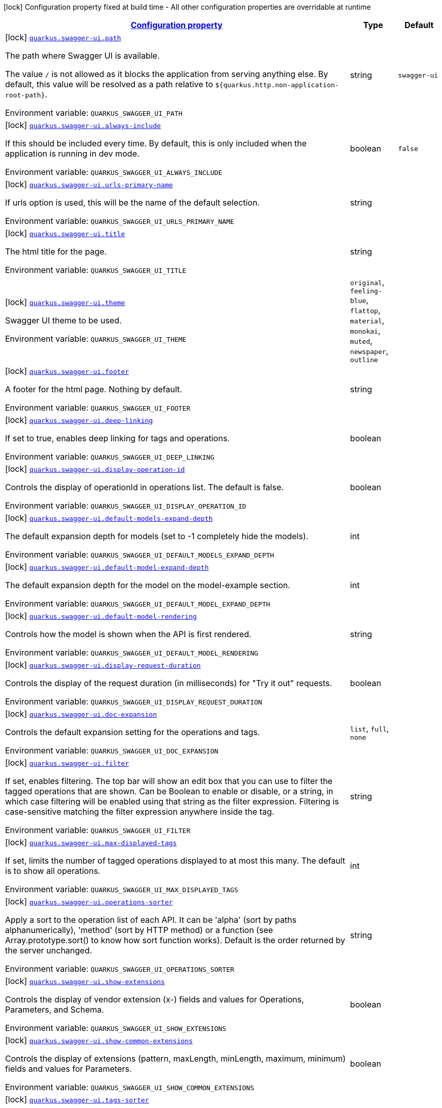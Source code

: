 
:summaryTableId: quarkus-swaggerui
[.configuration-legend]
icon:lock[title=Fixed at build time] Configuration property fixed at build time - All other configuration properties are overridable at runtime
[.configuration-reference.searchable, cols="80,.^10,.^10"]
|===

h|[[quarkus-swaggerui_configuration]]link:#quarkus-swaggerui_configuration[Configuration property]

h|Type
h|Default

a|icon:lock[title=Fixed at build time] [[quarkus-swaggerui_quarkus-swagger-ui-path]]`link:#quarkus-swaggerui_quarkus-swagger-ui-path[quarkus.swagger-ui.path]`


[.description]
--
The path where Swagger UI is available.

The value `/` is not allowed as it blocks the application from serving anything else. By default, this value will be resolved as a path relative to `$++{++quarkus.http.non-application-root-path++}++`.

ifdef::add-copy-button-to-env-var[]
Environment variable: env_var_with_copy_button:+++QUARKUS_SWAGGER_UI_PATH+++[]
endif::add-copy-button-to-env-var[]
ifndef::add-copy-button-to-env-var[]
Environment variable: `+++QUARKUS_SWAGGER_UI_PATH+++`
endif::add-copy-button-to-env-var[]
--|string 
|`swagger-ui`


a|icon:lock[title=Fixed at build time] [[quarkus-swaggerui_quarkus-swagger-ui-always-include]]`link:#quarkus-swaggerui_quarkus-swagger-ui-always-include[quarkus.swagger-ui.always-include]`


[.description]
--
If this should be included every time. By default, this is only included when the application is running in dev mode.

ifdef::add-copy-button-to-env-var[]
Environment variable: env_var_with_copy_button:+++QUARKUS_SWAGGER_UI_ALWAYS_INCLUDE+++[]
endif::add-copy-button-to-env-var[]
ifndef::add-copy-button-to-env-var[]
Environment variable: `+++QUARKUS_SWAGGER_UI_ALWAYS_INCLUDE+++`
endif::add-copy-button-to-env-var[]
--|boolean 
|`false`


a|icon:lock[title=Fixed at build time] [[quarkus-swaggerui_quarkus-swagger-ui-urls-primary-name]]`link:#quarkus-swaggerui_quarkus-swagger-ui-urls-primary-name[quarkus.swagger-ui.urls-primary-name]`


[.description]
--
If urls option is used, this will be the name of the default selection.

ifdef::add-copy-button-to-env-var[]
Environment variable: env_var_with_copy_button:+++QUARKUS_SWAGGER_UI_URLS_PRIMARY_NAME+++[]
endif::add-copy-button-to-env-var[]
ifndef::add-copy-button-to-env-var[]
Environment variable: `+++QUARKUS_SWAGGER_UI_URLS_PRIMARY_NAME+++`
endif::add-copy-button-to-env-var[]
--|string 
|


a|icon:lock[title=Fixed at build time] [[quarkus-swaggerui_quarkus-swagger-ui-title]]`link:#quarkus-swaggerui_quarkus-swagger-ui-title[quarkus.swagger-ui.title]`


[.description]
--
The html title for the page.

ifdef::add-copy-button-to-env-var[]
Environment variable: env_var_with_copy_button:+++QUARKUS_SWAGGER_UI_TITLE+++[]
endif::add-copy-button-to-env-var[]
ifndef::add-copy-button-to-env-var[]
Environment variable: `+++QUARKUS_SWAGGER_UI_TITLE+++`
endif::add-copy-button-to-env-var[]
--|string 
|


a|icon:lock[title=Fixed at build time] [[quarkus-swaggerui_quarkus-swagger-ui-theme]]`link:#quarkus-swaggerui_quarkus-swagger-ui-theme[quarkus.swagger-ui.theme]`


[.description]
--
Swagger UI theme to be used.

ifdef::add-copy-button-to-env-var[]
Environment variable: env_var_with_copy_button:+++QUARKUS_SWAGGER_UI_THEME+++[]
endif::add-copy-button-to-env-var[]
ifndef::add-copy-button-to-env-var[]
Environment variable: `+++QUARKUS_SWAGGER_UI_THEME+++`
endif::add-copy-button-to-env-var[]
-- a|
`original`, `feeling-blue`, `flattop`, `material`, `monokai`, `muted`, `newspaper`, `outline` 
|


a|icon:lock[title=Fixed at build time] [[quarkus-swaggerui_quarkus-swagger-ui-footer]]`link:#quarkus-swaggerui_quarkus-swagger-ui-footer[quarkus.swagger-ui.footer]`


[.description]
--
A footer for the html page. Nothing by default.

ifdef::add-copy-button-to-env-var[]
Environment variable: env_var_with_copy_button:+++QUARKUS_SWAGGER_UI_FOOTER+++[]
endif::add-copy-button-to-env-var[]
ifndef::add-copy-button-to-env-var[]
Environment variable: `+++QUARKUS_SWAGGER_UI_FOOTER+++`
endif::add-copy-button-to-env-var[]
--|string 
|


a|icon:lock[title=Fixed at build time] [[quarkus-swaggerui_quarkus-swagger-ui-deep-linking]]`link:#quarkus-swaggerui_quarkus-swagger-ui-deep-linking[quarkus.swagger-ui.deep-linking]`


[.description]
--
If set to true, enables deep linking for tags and operations.

ifdef::add-copy-button-to-env-var[]
Environment variable: env_var_with_copy_button:+++QUARKUS_SWAGGER_UI_DEEP_LINKING+++[]
endif::add-copy-button-to-env-var[]
ifndef::add-copy-button-to-env-var[]
Environment variable: `+++QUARKUS_SWAGGER_UI_DEEP_LINKING+++`
endif::add-copy-button-to-env-var[]
--|boolean 
|


a|icon:lock[title=Fixed at build time] [[quarkus-swaggerui_quarkus-swagger-ui-display-operation-id]]`link:#quarkus-swaggerui_quarkus-swagger-ui-display-operation-id[quarkus.swagger-ui.display-operation-id]`


[.description]
--
Controls the display of operationId in operations list. The default is false.

ifdef::add-copy-button-to-env-var[]
Environment variable: env_var_with_copy_button:+++QUARKUS_SWAGGER_UI_DISPLAY_OPERATION_ID+++[]
endif::add-copy-button-to-env-var[]
ifndef::add-copy-button-to-env-var[]
Environment variable: `+++QUARKUS_SWAGGER_UI_DISPLAY_OPERATION_ID+++`
endif::add-copy-button-to-env-var[]
--|boolean 
|


a|icon:lock[title=Fixed at build time] [[quarkus-swaggerui_quarkus-swagger-ui-default-models-expand-depth]]`link:#quarkus-swaggerui_quarkus-swagger-ui-default-models-expand-depth[quarkus.swagger-ui.default-models-expand-depth]`


[.description]
--
The default expansion depth for models (set to -1 completely hide the models).

ifdef::add-copy-button-to-env-var[]
Environment variable: env_var_with_copy_button:+++QUARKUS_SWAGGER_UI_DEFAULT_MODELS_EXPAND_DEPTH+++[]
endif::add-copy-button-to-env-var[]
ifndef::add-copy-button-to-env-var[]
Environment variable: `+++QUARKUS_SWAGGER_UI_DEFAULT_MODELS_EXPAND_DEPTH+++`
endif::add-copy-button-to-env-var[]
--|int 
|


a|icon:lock[title=Fixed at build time] [[quarkus-swaggerui_quarkus-swagger-ui-default-model-expand-depth]]`link:#quarkus-swaggerui_quarkus-swagger-ui-default-model-expand-depth[quarkus.swagger-ui.default-model-expand-depth]`


[.description]
--
The default expansion depth for the model on the model-example section.

ifdef::add-copy-button-to-env-var[]
Environment variable: env_var_with_copy_button:+++QUARKUS_SWAGGER_UI_DEFAULT_MODEL_EXPAND_DEPTH+++[]
endif::add-copy-button-to-env-var[]
ifndef::add-copy-button-to-env-var[]
Environment variable: `+++QUARKUS_SWAGGER_UI_DEFAULT_MODEL_EXPAND_DEPTH+++`
endif::add-copy-button-to-env-var[]
--|int 
|


a|icon:lock[title=Fixed at build time] [[quarkus-swaggerui_quarkus-swagger-ui-default-model-rendering]]`link:#quarkus-swaggerui_quarkus-swagger-ui-default-model-rendering[quarkus.swagger-ui.default-model-rendering]`


[.description]
--
Controls how the model is shown when the API is first rendered.

ifdef::add-copy-button-to-env-var[]
Environment variable: env_var_with_copy_button:+++QUARKUS_SWAGGER_UI_DEFAULT_MODEL_RENDERING+++[]
endif::add-copy-button-to-env-var[]
ifndef::add-copy-button-to-env-var[]
Environment variable: `+++QUARKUS_SWAGGER_UI_DEFAULT_MODEL_RENDERING+++`
endif::add-copy-button-to-env-var[]
--|string 
|


a|icon:lock[title=Fixed at build time] [[quarkus-swaggerui_quarkus-swagger-ui-display-request-duration]]`link:#quarkus-swaggerui_quarkus-swagger-ui-display-request-duration[quarkus.swagger-ui.display-request-duration]`


[.description]
--
Controls the display of the request duration (in milliseconds) for "Try it out" requests.

ifdef::add-copy-button-to-env-var[]
Environment variable: env_var_with_copy_button:+++QUARKUS_SWAGGER_UI_DISPLAY_REQUEST_DURATION+++[]
endif::add-copy-button-to-env-var[]
ifndef::add-copy-button-to-env-var[]
Environment variable: `+++QUARKUS_SWAGGER_UI_DISPLAY_REQUEST_DURATION+++`
endif::add-copy-button-to-env-var[]
--|boolean 
|


a|icon:lock[title=Fixed at build time] [[quarkus-swaggerui_quarkus-swagger-ui-doc-expansion]]`link:#quarkus-swaggerui_quarkus-swagger-ui-doc-expansion[quarkus.swagger-ui.doc-expansion]`


[.description]
--
Controls the default expansion setting for the operations and tags.

ifdef::add-copy-button-to-env-var[]
Environment variable: env_var_with_copy_button:+++QUARKUS_SWAGGER_UI_DOC_EXPANSION+++[]
endif::add-copy-button-to-env-var[]
ifndef::add-copy-button-to-env-var[]
Environment variable: `+++QUARKUS_SWAGGER_UI_DOC_EXPANSION+++`
endif::add-copy-button-to-env-var[]
-- a|
`list`, `full`, `none` 
|


a|icon:lock[title=Fixed at build time] [[quarkus-swaggerui_quarkus-swagger-ui-filter]]`link:#quarkus-swaggerui_quarkus-swagger-ui-filter[quarkus.swagger-ui.filter]`


[.description]
--
If set, enables filtering. The top bar will show an edit box that you can use to filter the tagged operations that are shown. Can be Boolean to enable or disable, or a string, in which case filtering will be enabled using that string as the filter expression. Filtering is case-sensitive matching the filter expression anywhere inside the tag.

ifdef::add-copy-button-to-env-var[]
Environment variable: env_var_with_copy_button:+++QUARKUS_SWAGGER_UI_FILTER+++[]
endif::add-copy-button-to-env-var[]
ifndef::add-copy-button-to-env-var[]
Environment variable: `+++QUARKUS_SWAGGER_UI_FILTER+++`
endif::add-copy-button-to-env-var[]
--|string 
|


a|icon:lock[title=Fixed at build time] [[quarkus-swaggerui_quarkus-swagger-ui-max-displayed-tags]]`link:#quarkus-swaggerui_quarkus-swagger-ui-max-displayed-tags[quarkus.swagger-ui.max-displayed-tags]`


[.description]
--
If set, limits the number of tagged operations displayed to at most this many. The default is to show all operations.

ifdef::add-copy-button-to-env-var[]
Environment variable: env_var_with_copy_button:+++QUARKUS_SWAGGER_UI_MAX_DISPLAYED_TAGS+++[]
endif::add-copy-button-to-env-var[]
ifndef::add-copy-button-to-env-var[]
Environment variable: `+++QUARKUS_SWAGGER_UI_MAX_DISPLAYED_TAGS+++`
endif::add-copy-button-to-env-var[]
--|int 
|


a|icon:lock[title=Fixed at build time] [[quarkus-swaggerui_quarkus-swagger-ui-operations-sorter]]`link:#quarkus-swaggerui_quarkus-swagger-ui-operations-sorter[quarkus.swagger-ui.operations-sorter]`


[.description]
--
Apply a sort to the operation list of each API. It can be 'alpha' (sort by paths alphanumerically), 'method' (sort by HTTP method) or a function (see Array.prototype.sort() to know how sort function works). Default is the order returned by the server unchanged.

ifdef::add-copy-button-to-env-var[]
Environment variable: env_var_with_copy_button:+++QUARKUS_SWAGGER_UI_OPERATIONS_SORTER+++[]
endif::add-copy-button-to-env-var[]
ifndef::add-copy-button-to-env-var[]
Environment variable: `+++QUARKUS_SWAGGER_UI_OPERATIONS_SORTER+++`
endif::add-copy-button-to-env-var[]
--|string 
|


a|icon:lock[title=Fixed at build time] [[quarkus-swaggerui_quarkus-swagger-ui-show-extensions]]`link:#quarkus-swaggerui_quarkus-swagger-ui-show-extensions[quarkus.swagger-ui.show-extensions]`


[.description]
--
Controls the display of vendor extension (x-) fields and values for Operations, Parameters, and Schema.

ifdef::add-copy-button-to-env-var[]
Environment variable: env_var_with_copy_button:+++QUARKUS_SWAGGER_UI_SHOW_EXTENSIONS+++[]
endif::add-copy-button-to-env-var[]
ifndef::add-copy-button-to-env-var[]
Environment variable: `+++QUARKUS_SWAGGER_UI_SHOW_EXTENSIONS+++`
endif::add-copy-button-to-env-var[]
--|boolean 
|


a|icon:lock[title=Fixed at build time] [[quarkus-swaggerui_quarkus-swagger-ui-show-common-extensions]]`link:#quarkus-swaggerui_quarkus-swagger-ui-show-common-extensions[quarkus.swagger-ui.show-common-extensions]`


[.description]
--
Controls the display of extensions (pattern, maxLength, minLength, maximum, minimum) fields and values for Parameters.

ifdef::add-copy-button-to-env-var[]
Environment variable: env_var_with_copy_button:+++QUARKUS_SWAGGER_UI_SHOW_COMMON_EXTENSIONS+++[]
endif::add-copy-button-to-env-var[]
ifndef::add-copy-button-to-env-var[]
Environment variable: `+++QUARKUS_SWAGGER_UI_SHOW_COMMON_EXTENSIONS+++`
endif::add-copy-button-to-env-var[]
--|boolean 
|


a|icon:lock[title=Fixed at build time] [[quarkus-swaggerui_quarkus-swagger-ui-tags-sorter]]`link:#quarkus-swaggerui_quarkus-swagger-ui-tags-sorter[quarkus.swagger-ui.tags-sorter]`


[.description]
--
Apply a sort to the tag list of each API. It can be 'alpha' (sort by paths alphanumerically) or a function (see Array.prototype.sort() to learn how to write a sort function). Two tag name strings are passed to the sorter for each pass. Default is the order determined by Swagger UI.

ifdef::add-copy-button-to-env-var[]
Environment variable: env_var_with_copy_button:+++QUARKUS_SWAGGER_UI_TAGS_SORTER+++[]
endif::add-copy-button-to-env-var[]
ifndef::add-copy-button-to-env-var[]
Environment variable: `+++QUARKUS_SWAGGER_UI_TAGS_SORTER+++`
endif::add-copy-button-to-env-var[]
--|string 
|


a|icon:lock[title=Fixed at build time] [[quarkus-swaggerui_quarkus-swagger-ui-on-complete]]`link:#quarkus-swaggerui_quarkus-swagger-ui-on-complete[quarkus.swagger-ui.on-complete]`


[.description]
--
Provides a mechanism to be notified when Swagger UI has finished rendering a newly provided definition.

ifdef::add-copy-button-to-env-var[]
Environment variable: env_var_with_copy_button:+++QUARKUS_SWAGGER_UI_ON_COMPLETE+++[]
endif::add-copy-button-to-env-var[]
ifndef::add-copy-button-to-env-var[]
Environment variable: `+++QUARKUS_SWAGGER_UI_ON_COMPLETE+++`
endif::add-copy-button-to-env-var[]
--|string 
|


a|icon:lock[title=Fixed at build time] [[quarkus-swaggerui_quarkus-swagger-ui-syntax-highlight]]`link:#quarkus-swaggerui_quarkus-swagger-ui-syntax-highlight[quarkus.swagger-ui.syntax-highlight]`


[.description]
--
Set to `false` to deactivate syntax highlighting of payloads and cURL command. Can be otherwise an object with the `activate` and `theme` properties.

ifdef::add-copy-button-to-env-var[]
Environment variable: env_var_with_copy_button:+++QUARKUS_SWAGGER_UI_SYNTAX_HIGHLIGHT+++[]
endif::add-copy-button-to-env-var[]
ifndef::add-copy-button-to-env-var[]
Environment variable: `+++QUARKUS_SWAGGER_UI_SYNTAX_HIGHLIGHT+++`
endif::add-copy-button-to-env-var[]
--|string 
|


a|icon:lock[title=Fixed at build time] [[quarkus-swaggerui_quarkus-swagger-ui-oauth2-redirect-url]]`link:#quarkus-swaggerui_quarkus-swagger-ui-oauth2-redirect-url[quarkus.swagger-ui.oauth2-redirect-url]`


[.description]
--
OAuth redirect URL.

ifdef::add-copy-button-to-env-var[]
Environment variable: env_var_with_copy_button:+++QUARKUS_SWAGGER_UI_OAUTH2_REDIRECT_URL+++[]
endif::add-copy-button-to-env-var[]
ifndef::add-copy-button-to-env-var[]
Environment variable: `+++QUARKUS_SWAGGER_UI_OAUTH2_REDIRECT_URL+++`
endif::add-copy-button-to-env-var[]
--|string 
|


a|icon:lock[title=Fixed at build time] [[quarkus-swaggerui_quarkus-swagger-ui-request-interceptor]]`link:#quarkus-swaggerui_quarkus-swagger-ui-request-interceptor[quarkus.swagger-ui.request-interceptor]`


[.description]
--
MUST be a function. Function to intercept remote definition, "Try it out", and OAuth 2.0 requests. Accepts one argument requestInterceptor(request) and must return the modified request, or a Promise that resolves to the modified request.

ifdef::add-copy-button-to-env-var[]
Environment variable: env_var_with_copy_button:+++QUARKUS_SWAGGER_UI_REQUEST_INTERCEPTOR+++[]
endif::add-copy-button-to-env-var[]
ifndef::add-copy-button-to-env-var[]
Environment variable: `+++QUARKUS_SWAGGER_UI_REQUEST_INTERCEPTOR+++`
endif::add-copy-button-to-env-var[]
--|string 
|


a|icon:lock[title=Fixed at build time] [[quarkus-swaggerui_quarkus-swagger-ui-request-curl-options]]`link:#quarkus-swaggerui_quarkus-swagger-ui-request-curl-options[quarkus.swagger-ui.request-curl-options]`


[.description]
--
If set, MUST be an array of command line options available to the curl command. This can be set on the mutated request in the requestInterceptor function.

ifdef::add-copy-button-to-env-var[]
Environment variable: env_var_with_copy_button:+++QUARKUS_SWAGGER_UI_REQUEST_CURL_OPTIONS+++[]
endif::add-copy-button-to-env-var[]
ifndef::add-copy-button-to-env-var[]
Environment variable: `+++QUARKUS_SWAGGER_UI_REQUEST_CURL_OPTIONS+++`
endif::add-copy-button-to-env-var[]
--|list of string 
|


a|icon:lock[title=Fixed at build time] [[quarkus-swaggerui_quarkus-swagger-ui-response-interceptor]]`link:#quarkus-swaggerui_quarkus-swagger-ui-response-interceptor[quarkus.swagger-ui.response-interceptor]`


[.description]
--
MUST be a function. Function to intercept remote definition, "Try it out", and OAuth 2.0 responses. Accepts one argument responseInterceptor(response) and must return the modified response, or a Promise that resolves to the modified response.

ifdef::add-copy-button-to-env-var[]
Environment variable: env_var_with_copy_button:+++QUARKUS_SWAGGER_UI_RESPONSE_INTERCEPTOR+++[]
endif::add-copy-button-to-env-var[]
ifndef::add-copy-button-to-env-var[]
Environment variable: `+++QUARKUS_SWAGGER_UI_RESPONSE_INTERCEPTOR+++`
endif::add-copy-button-to-env-var[]
--|string 
|


a|icon:lock[title=Fixed at build time] [[quarkus-swaggerui_quarkus-swagger-ui-show-mutated-request]]`link:#quarkus-swaggerui_quarkus-swagger-ui-show-mutated-request[quarkus.swagger-ui.show-mutated-request]`


[.description]
--
If set to true, uses the mutated request returned from a requestInterceptor to produce the curl command in the UI, otherwise the request before the requestInterceptor was applied is used.

ifdef::add-copy-button-to-env-var[]
Environment variable: env_var_with_copy_button:+++QUARKUS_SWAGGER_UI_SHOW_MUTATED_REQUEST+++[]
endif::add-copy-button-to-env-var[]
ifndef::add-copy-button-to-env-var[]
Environment variable: `+++QUARKUS_SWAGGER_UI_SHOW_MUTATED_REQUEST+++`
endif::add-copy-button-to-env-var[]
--|boolean 
|


a|icon:lock[title=Fixed at build time] [[quarkus-swaggerui_quarkus-swagger-ui-supported-submit-methods]]`link:#quarkus-swaggerui_quarkus-swagger-ui-supported-submit-methods[quarkus.swagger-ui.supported-submit-methods]`


[.description]
--
List of HTTP methods that have the "Try it out" feature enabled. An empty array disables "Try it out" for all operations. This does not filter the operations from the display.

ifdef::add-copy-button-to-env-var[]
Environment variable: env_var_with_copy_button:+++QUARKUS_SWAGGER_UI_SUPPORTED_SUBMIT_METHODS+++[]
endif::add-copy-button-to-env-var[]
ifndef::add-copy-button-to-env-var[]
Environment variable: `+++QUARKUS_SWAGGER_UI_SUPPORTED_SUBMIT_METHODS+++`
endif::add-copy-button-to-env-var[]
--|list of HttpMethod 
|


a|icon:lock[title=Fixed at build time] [[quarkus-swaggerui_quarkus-swagger-ui-validator-url]]`link:#quarkus-swaggerui_quarkus-swagger-ui-validator-url[quarkus.swagger-ui.validator-url]`


[.description]
--
By default, Swagger UI attempts to validate specs against swagger.io's online validator. You can use this parameter to set a different validator URL, for example for locally deployed validators (Validator Badge). Setting it to either none, 127.0.0.1 or localhost will disable validation.

ifdef::add-copy-button-to-env-var[]
Environment variable: env_var_with_copy_button:+++QUARKUS_SWAGGER_UI_VALIDATOR_URL+++[]
endif::add-copy-button-to-env-var[]
ifndef::add-copy-button-to-env-var[]
Environment variable: `+++QUARKUS_SWAGGER_UI_VALIDATOR_URL+++`
endif::add-copy-button-to-env-var[]
--|string 
|


a|icon:lock[title=Fixed at build time] [[quarkus-swaggerui_quarkus-swagger-ui-with-credentials]]`link:#quarkus-swaggerui_quarkus-swagger-ui-with-credentials[quarkus.swagger-ui.with-credentials]`


[.description]
--
If set to true, enables passing credentials, as defined in the Fetch standard, in CORS requests that are sent by the browser.

ifdef::add-copy-button-to-env-var[]
Environment variable: env_var_with_copy_button:+++QUARKUS_SWAGGER_UI_WITH_CREDENTIALS+++[]
endif::add-copy-button-to-env-var[]
ifndef::add-copy-button-to-env-var[]
Environment variable: `+++QUARKUS_SWAGGER_UI_WITH_CREDENTIALS+++`
endif::add-copy-button-to-env-var[]
--|boolean 
|


a|icon:lock[title=Fixed at build time] [[quarkus-swaggerui_quarkus-swagger-ui-model-property-macro]]`link:#quarkus-swaggerui_quarkus-swagger-ui-model-property-macro[quarkus.swagger-ui.model-property-macro]`


[.description]
--
Function to set default values to each property in model. Accepts one argument modelPropertyMacro(property), property is immutable

ifdef::add-copy-button-to-env-var[]
Environment variable: env_var_with_copy_button:+++QUARKUS_SWAGGER_UI_MODEL_PROPERTY_MACRO+++[]
endif::add-copy-button-to-env-var[]
ifndef::add-copy-button-to-env-var[]
Environment variable: `+++QUARKUS_SWAGGER_UI_MODEL_PROPERTY_MACRO+++`
endif::add-copy-button-to-env-var[]
--|string 
|


a|icon:lock[title=Fixed at build time] [[quarkus-swaggerui_quarkus-swagger-ui-parameter-macro]]`link:#quarkus-swaggerui_quarkus-swagger-ui-parameter-macro[quarkus.swagger-ui.parameter-macro]`


[.description]
--
Function to set default value to parameters. Accepts two arguments parameterMacro(operation, parameter). Operation and parameter are objects passed for context, both remain immutable

ifdef::add-copy-button-to-env-var[]
Environment variable: env_var_with_copy_button:+++QUARKUS_SWAGGER_UI_PARAMETER_MACRO+++[]
endif::add-copy-button-to-env-var[]
ifndef::add-copy-button-to-env-var[]
Environment variable: `+++QUARKUS_SWAGGER_UI_PARAMETER_MACRO+++`
endif::add-copy-button-to-env-var[]
--|string 
|


a|icon:lock[title=Fixed at build time] [[quarkus-swaggerui_quarkus-swagger-ui-persist-authorization]]`link:#quarkus-swaggerui_quarkus-swagger-ui-persist-authorization[quarkus.swagger-ui.persist-authorization]`


[.description]
--
If set to true, it persists authorization data and it would not be lost on browser close/refresh

ifdef::add-copy-button-to-env-var[]
Environment variable: env_var_with_copy_button:+++QUARKUS_SWAGGER_UI_PERSIST_AUTHORIZATION+++[]
endif::add-copy-button-to-env-var[]
ifndef::add-copy-button-to-env-var[]
Environment variable: `+++QUARKUS_SWAGGER_UI_PERSIST_AUTHORIZATION+++`
endif::add-copy-button-to-env-var[]
--|boolean 
|


a|icon:lock[title=Fixed at build time] [[quarkus-swaggerui_quarkus-swagger-ui-layout]]`link:#quarkus-swaggerui_quarkus-swagger-ui-layout[quarkus.swagger-ui.layout]`


[.description]
--
The name of a component available via the plugin system to use as the top-level layout for Swagger UI.

ifdef::add-copy-button-to-env-var[]
Environment variable: env_var_with_copy_button:+++QUARKUS_SWAGGER_UI_LAYOUT+++[]
endif::add-copy-button-to-env-var[]
ifndef::add-copy-button-to-env-var[]
Environment variable: `+++QUARKUS_SWAGGER_UI_LAYOUT+++`
endif::add-copy-button-to-env-var[]
--|string 
|


a|icon:lock[title=Fixed at build time] [[quarkus-swaggerui_quarkus-swagger-ui-plugins]]`link:#quarkus-swaggerui_quarkus-swagger-ui-plugins[quarkus.swagger-ui.plugins]`


[.description]
--
A list of plugin functions to use in Swagger UI.

ifdef::add-copy-button-to-env-var[]
Environment variable: env_var_with_copy_button:+++QUARKUS_SWAGGER_UI_PLUGINS+++[]
endif::add-copy-button-to-env-var[]
ifndef::add-copy-button-to-env-var[]
Environment variable: `+++QUARKUS_SWAGGER_UI_PLUGINS+++`
endif::add-copy-button-to-env-var[]
--|list of string 
|


a|icon:lock[title=Fixed at build time] [[quarkus-swaggerui_quarkus-swagger-ui-presets]]`link:#quarkus-swaggerui_quarkus-swagger-ui-presets[quarkus.swagger-ui.presets]`


[.description]
--
A list of presets to use in Swagger UI.

ifdef::add-copy-button-to-env-var[]
Environment variable: env_var_with_copy_button:+++QUARKUS_SWAGGER_UI_PRESETS+++[]
endif::add-copy-button-to-env-var[]
ifndef::add-copy-button-to-env-var[]
Environment variable: `+++QUARKUS_SWAGGER_UI_PRESETS+++`
endif::add-copy-button-to-env-var[]
--|list of string 
|


a|icon:lock[title=Fixed at build time] [[quarkus-swaggerui_quarkus-swagger-ui-oauth-client-id]]`link:#quarkus-swaggerui_quarkus-swagger-ui-oauth-client-id[quarkus.swagger-ui.oauth-client-id]`


[.description]
--
OAuth default clientId - Used in the initOAuth method.

ifdef::add-copy-button-to-env-var[]
Environment variable: env_var_with_copy_button:+++QUARKUS_SWAGGER_UI_OAUTH_CLIENT_ID+++[]
endif::add-copy-button-to-env-var[]
ifndef::add-copy-button-to-env-var[]
Environment variable: `+++QUARKUS_SWAGGER_UI_OAUTH_CLIENT_ID+++`
endif::add-copy-button-to-env-var[]
--|string 
|


a|icon:lock[title=Fixed at build time] [[quarkus-swaggerui_quarkus-swagger-ui-oauth-client-secret]]`link:#quarkus-swaggerui_quarkus-swagger-ui-oauth-client-secret[quarkus.swagger-ui.oauth-client-secret]`


[.description]
--
OAuth default clientSecret - Used in the initOAuth method.

ifdef::add-copy-button-to-env-var[]
Environment variable: env_var_with_copy_button:+++QUARKUS_SWAGGER_UI_OAUTH_CLIENT_SECRET+++[]
endif::add-copy-button-to-env-var[]
ifndef::add-copy-button-to-env-var[]
Environment variable: `+++QUARKUS_SWAGGER_UI_OAUTH_CLIENT_SECRET+++`
endif::add-copy-button-to-env-var[]
--|string 
|


a|icon:lock[title=Fixed at build time] [[quarkus-swaggerui_quarkus-swagger-ui-oauth-realm]]`link:#quarkus-swaggerui_quarkus-swagger-ui-oauth-realm[quarkus.swagger-ui.oauth-realm]`


[.description]
--
OAuth1 Realm query parameter added to authorizationUrl and tokenUrl - Used in the initOAuth method.

ifdef::add-copy-button-to-env-var[]
Environment variable: env_var_with_copy_button:+++QUARKUS_SWAGGER_UI_OAUTH_REALM+++[]
endif::add-copy-button-to-env-var[]
ifndef::add-copy-button-to-env-var[]
Environment variable: `+++QUARKUS_SWAGGER_UI_OAUTH_REALM+++`
endif::add-copy-button-to-env-var[]
--|string 
|


a|icon:lock[title=Fixed at build time] [[quarkus-swaggerui_quarkus-swagger-ui-oauth-app-name]]`link:#quarkus-swaggerui_quarkus-swagger-ui-oauth-app-name[quarkus.swagger-ui.oauth-app-name]`


[.description]
--
OAuth application name, displayed in authorization popup - Used in the initOAuth method.

ifdef::add-copy-button-to-env-var[]
Environment variable: env_var_with_copy_button:+++QUARKUS_SWAGGER_UI_OAUTH_APP_NAME+++[]
endif::add-copy-button-to-env-var[]
ifndef::add-copy-button-to-env-var[]
Environment variable: `+++QUARKUS_SWAGGER_UI_OAUTH_APP_NAME+++`
endif::add-copy-button-to-env-var[]
--|string 
|


a|icon:lock[title=Fixed at build time] [[quarkus-swaggerui_quarkus-swagger-ui-oauth-scope-separator]]`link:#quarkus-swaggerui_quarkus-swagger-ui-oauth-scope-separator[quarkus.swagger-ui.oauth-scope-separator]`


[.description]
--
OAuth scope separator for passing scopes - Used in the initOAuth method.

ifdef::add-copy-button-to-env-var[]
Environment variable: env_var_with_copy_button:+++QUARKUS_SWAGGER_UI_OAUTH_SCOPE_SEPARATOR+++[]
endif::add-copy-button-to-env-var[]
ifndef::add-copy-button-to-env-var[]
Environment variable: `+++QUARKUS_SWAGGER_UI_OAUTH_SCOPE_SEPARATOR+++`
endif::add-copy-button-to-env-var[]
--|string 
|


a|icon:lock[title=Fixed at build time] [[quarkus-swaggerui_quarkus-swagger-ui-oauth-scopes]]`link:#quarkus-swaggerui_quarkus-swagger-ui-oauth-scopes[quarkus.swagger-ui.oauth-scopes]`


[.description]
--
OAuth Scopes, separated using the oauthScopeSeparator - Used in the initOAuth method.

ifdef::add-copy-button-to-env-var[]
Environment variable: env_var_with_copy_button:+++QUARKUS_SWAGGER_UI_OAUTH_SCOPES+++[]
endif::add-copy-button-to-env-var[]
ifndef::add-copy-button-to-env-var[]
Environment variable: `+++QUARKUS_SWAGGER_UI_OAUTH_SCOPES+++`
endif::add-copy-button-to-env-var[]
--|string 
|


a|icon:lock[title=Fixed at build time] [[quarkus-swaggerui_quarkus-swagger-ui-oauth-additional-query-string-params]]`link:#quarkus-swaggerui_quarkus-swagger-ui-oauth-additional-query-string-params[quarkus.swagger-ui.oauth-additional-query-string-params]`


[.description]
--
OAuth additional query parameters added to authorizationUrl and tokenUrl - Used in the initOAuth method.

ifdef::add-copy-button-to-env-var[]
Environment variable: env_var_with_copy_button:+++QUARKUS_SWAGGER_UI_OAUTH_ADDITIONAL_QUERY_STRING_PARAMS+++[]
endif::add-copy-button-to-env-var[]
ifndef::add-copy-button-to-env-var[]
Environment variable: `+++QUARKUS_SWAGGER_UI_OAUTH_ADDITIONAL_QUERY_STRING_PARAMS+++`
endif::add-copy-button-to-env-var[]
--|string 
|


a|icon:lock[title=Fixed at build time] [[quarkus-swaggerui_quarkus-swagger-ui-oauth-use-basic-authentication-with-access-code-grant]]`link:#quarkus-swaggerui_quarkus-swagger-ui-oauth-use-basic-authentication-with-access-code-grant[quarkus.swagger-ui.oauth-use-basic-authentication-with-access-code-grant]`


[.description]
--
OAuth only activated for the accessCode flow. During the authorization_code request to the tokenUrl, pass the Client Password using the HTTP Basic Authentication scheme - Used in the initOAuth method.

ifdef::add-copy-button-to-env-var[]
Environment variable: env_var_with_copy_button:+++QUARKUS_SWAGGER_UI_OAUTH_USE_BASIC_AUTHENTICATION_WITH_ACCESS_CODE_GRANT+++[]
endif::add-copy-button-to-env-var[]
ifndef::add-copy-button-to-env-var[]
Environment variable: `+++QUARKUS_SWAGGER_UI_OAUTH_USE_BASIC_AUTHENTICATION_WITH_ACCESS_CODE_GRANT+++`
endif::add-copy-button-to-env-var[]
--|boolean 
|


a|icon:lock[title=Fixed at build time] [[quarkus-swaggerui_quarkus-swagger-ui-oauth-use-pkce-with-authorization-code-grant]]`link:#quarkus-swaggerui_quarkus-swagger-ui-oauth-use-pkce-with-authorization-code-grant[quarkus.swagger-ui.oauth-use-pkce-with-authorization-code-grant]`


[.description]
--
OAuth only applies to authorization code flows. Proof Key for Code Exchange brings enhanced security for OAuth public clients - Used in the initOAuth method.

ifdef::add-copy-button-to-env-var[]
Environment variable: env_var_with_copy_button:+++QUARKUS_SWAGGER_UI_OAUTH_USE_PKCE_WITH_AUTHORIZATION_CODE_GRANT+++[]
endif::add-copy-button-to-env-var[]
ifndef::add-copy-button-to-env-var[]
Environment variable: `+++QUARKUS_SWAGGER_UI_OAUTH_USE_PKCE_WITH_AUTHORIZATION_CODE_GRANT+++`
endif::add-copy-button-to-env-var[]
--|boolean 
|


a|icon:lock[title=Fixed at build time] [[quarkus-swaggerui_quarkus-swagger-ui-preauthorize-basic-auth-definition-key]]`link:#quarkus-swaggerui_quarkus-swagger-ui-preauthorize-basic-auth-definition-key[quarkus.swagger-ui.preauthorize-basic-auth-definition-key]`


[.description]
--
Pre-authorize Basic Auth, programmatically set DefinitionKey for a Basic authorization scheme - Used in the preauthorizeBasic method.

ifdef::add-copy-button-to-env-var[]
Environment variable: env_var_with_copy_button:+++QUARKUS_SWAGGER_UI_PREAUTHORIZE_BASIC_AUTH_DEFINITION_KEY+++[]
endif::add-copy-button-to-env-var[]
ifndef::add-copy-button-to-env-var[]
Environment variable: `+++QUARKUS_SWAGGER_UI_PREAUTHORIZE_BASIC_AUTH_DEFINITION_KEY+++`
endif::add-copy-button-to-env-var[]
--|string 
|


a|icon:lock[title=Fixed at build time] [[quarkus-swaggerui_quarkus-swagger-ui-preauthorize-basic-username]]`link:#quarkus-swaggerui_quarkus-swagger-ui-preauthorize-basic-username[quarkus.swagger-ui.preauthorize-basic-username]`


[.description]
--
Pre-authorize Basic Auth, programmatically set Username for a Basic authorization scheme - Used in the preauthorizeBasic method.

ifdef::add-copy-button-to-env-var[]
Environment variable: env_var_with_copy_button:+++QUARKUS_SWAGGER_UI_PREAUTHORIZE_BASIC_USERNAME+++[]
endif::add-copy-button-to-env-var[]
ifndef::add-copy-button-to-env-var[]
Environment variable: `+++QUARKUS_SWAGGER_UI_PREAUTHORIZE_BASIC_USERNAME+++`
endif::add-copy-button-to-env-var[]
--|string 
|


a|icon:lock[title=Fixed at build time] [[quarkus-swaggerui_quarkus-swagger-ui-preauthorize-basic-password]]`link:#quarkus-swaggerui_quarkus-swagger-ui-preauthorize-basic-password[quarkus.swagger-ui.preauthorize-basic-password]`


[.description]
--
Pre-authorize Basic Auth, programmatically set Password for a Basic authorization scheme - Used in the preauthorizeBasic method.

ifdef::add-copy-button-to-env-var[]
Environment variable: env_var_with_copy_button:+++QUARKUS_SWAGGER_UI_PREAUTHORIZE_BASIC_PASSWORD+++[]
endif::add-copy-button-to-env-var[]
ifndef::add-copy-button-to-env-var[]
Environment variable: `+++QUARKUS_SWAGGER_UI_PREAUTHORIZE_BASIC_PASSWORD+++`
endif::add-copy-button-to-env-var[]
--|string 
|


a|icon:lock[title=Fixed at build time] [[quarkus-swaggerui_quarkus-swagger-ui-preauthorize-api-key-auth-definition-key]]`link:#quarkus-swaggerui_quarkus-swagger-ui-preauthorize-api-key-auth-definition-key[quarkus.swagger-ui.preauthorize-api-key-auth-definition-key]`


[.description]
--
Pre-authorize ApiKey Auth, programmatically set DefinitionKey for an API key or Bearer authorization scheme - Used in the preauthorizeApiKey method.

ifdef::add-copy-button-to-env-var[]
Environment variable: env_var_with_copy_button:+++QUARKUS_SWAGGER_UI_PREAUTHORIZE_API_KEY_AUTH_DEFINITION_KEY+++[]
endif::add-copy-button-to-env-var[]
ifndef::add-copy-button-to-env-var[]
Environment variable: `+++QUARKUS_SWAGGER_UI_PREAUTHORIZE_API_KEY_AUTH_DEFINITION_KEY+++`
endif::add-copy-button-to-env-var[]
--|string 
|


a|icon:lock[title=Fixed at build time] [[quarkus-swaggerui_quarkus-swagger-ui-preauthorize-api-key-api-key-value]]`link:#quarkus-swaggerui_quarkus-swagger-ui-preauthorize-api-key-api-key-value[quarkus.swagger-ui.preauthorize-api-key-api-key-value]`


[.description]
--
Pre-authorize ApiKey Auth, programmatically set ApiKeyValue for an API key or Bearer authorization scheme - Used in the preauthorizeApiKey method.

ifdef::add-copy-button-to-env-var[]
Environment variable: env_var_with_copy_button:+++QUARKUS_SWAGGER_UI_PREAUTHORIZE_API_KEY_API_KEY_VALUE+++[]
endif::add-copy-button-to-env-var[]
ifndef::add-copy-button-to-env-var[]
Environment variable: `+++QUARKUS_SWAGGER_UI_PREAUTHORIZE_API_KEY_API_KEY_VALUE+++`
endif::add-copy-button-to-env-var[]
--|string 
|


a|icon:lock[title=Fixed at build time] [[quarkus-swaggerui_quarkus-swagger-ui-query-config-enabled]]`link:#quarkus-swaggerui_quarkus-swagger-ui-query-config-enabled[quarkus.swagger-ui.query-config-enabled]`


[.description]
--
If set to true, this allows the user to modify and test different query parameters in the API request

ifdef::add-copy-button-to-env-var[]
Environment variable: env_var_with_copy_button:+++QUARKUS_SWAGGER_UI_QUERY_CONFIG_ENABLED+++[]
endif::add-copy-button-to-env-var[]
ifndef::add-copy-button-to-env-var[]
Environment variable: `+++QUARKUS_SWAGGER_UI_QUERY_CONFIG_ENABLED+++`
endif::add-copy-button-to-env-var[]
--|boolean 
|`false`


a|icon:lock[title=Fixed at build time] [[quarkus-swaggerui_quarkus-swagger-ui-try-it-out-enabled]]`link:#quarkus-swaggerui_quarkus-swagger-ui-try-it-out-enabled[quarkus.swagger-ui.try-it-out-enabled]`


[.description]
--
If try it out should be enabled by default

ifdef::add-copy-button-to-env-var[]
Environment variable: env_var_with_copy_button:+++QUARKUS_SWAGGER_UI_TRY_IT_OUT_ENABLED+++[]
endif::add-copy-button-to-env-var[]
ifndef::add-copy-button-to-env-var[]
Environment variable: `+++QUARKUS_SWAGGER_UI_TRY_IT_OUT_ENABLED+++`
endif::add-copy-button-to-env-var[]
--|boolean 
|`false`


a| [[quarkus-swaggerui_quarkus-swagger-ui-enable]]`link:#quarkus-swaggerui_quarkus-swagger-ui-enable[quarkus.swagger-ui.enable]`


[.description]
--
If Swagger UI is included, it should be enabled/disabled. By default, Swagger UI is enabled if it is included (see `always-include`).

ifdef::add-copy-button-to-env-var[]
Environment variable: env_var_with_copy_button:+++QUARKUS_SWAGGER_UI_ENABLE+++[]
endif::add-copy-button-to-env-var[]
ifndef::add-copy-button-to-env-var[]
Environment variable: `+++QUARKUS_SWAGGER_UI_ENABLE+++`
endif::add-copy-button-to-env-var[]
--|boolean 
|`true`


a|icon:lock[title=Fixed at build time] [[quarkus-swaggerui_quarkus-swagger-ui-urls-name]]`link:#quarkus-swaggerui_quarkus-swagger-ui-urls-name[quarkus.swagger-ui.urls."name"]`


[.description]
--
The urls that will be included as options. By default, the OpenAPI path will be used. Here you can override that and supply multiple urls that will appear in the TopBar plugin.

ifdef::add-copy-button-to-env-var[]
Environment variable: env_var_with_copy_button:+++QUARKUS_SWAGGER_UI_URLS__NAME_+++[]
endif::add-copy-button-to-env-var[]
ifndef::add-copy-button-to-env-var[]
Environment variable: `+++QUARKUS_SWAGGER_UI_URLS__NAME_+++`
endif::add-copy-button-to-env-var[]
--|link:https://docs.oracle.com/javase/8/docs/api/java/lang/String.html[String]
 
|

|===